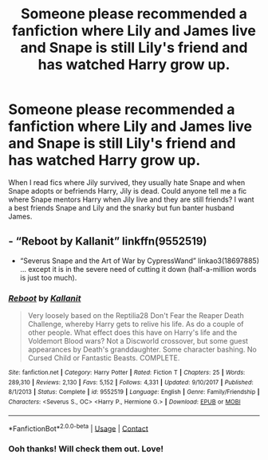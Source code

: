 #+TITLE: Someone please recommended a fanfiction where Lily and James live and Snape is still Lily's friend and has watched Harry grow up.

* Someone please recommended a fanfiction where Lily and James live and Snape is still Lily's friend and has watched Harry grow up.
:PROPERTIES:
:Author: AlastorMooodyRocks
:Score: 3
:DateUnix: 1605757945.0
:DateShort: 2020-Nov-19
:END:
When I read fics where Jily survived, they usually hate Snape and when Snape adopts or befriends Harry, Jily is dead. Could anyone tell me a fic where Snape mentors Harry when Jily live and they are still friends? I want a best friends Snape and Lily and the snarky but fun banter husband James.


** - “Reboot by Kallanit” linkffn(9552519)
- “Severus Snape and the Art of War by CypressWand” linkao3(18697885) ... except it is in the severe need of cutting it down (half-a-million words is just too much).
:PROPERTIES:
:Author: ceplma
:Score: 2
:DateUnix: 1605771696.0
:DateShort: 2020-Nov-19
:END:

*** [[https://www.fanfiction.net/s/9552519/1/][*/Reboot/*]] by [[https://www.fanfiction.net/u/2932352/Kallanit][/Kallanit/]]

#+begin_quote
  Very loosely based on the Reptilia28 Don't Fear the Reaper Death Challenge, whereby Harry gets to relive his life. As do a couple of other people. What effect does this have on Harry's life and the Voldemort Blood wars? Not a Discworld crossover, but some guest appearances by Death's granddaughter. Some character bashing. No Cursed Child or Fantastic Beasts. COMPLETE.
#+end_quote

^{/Site/:} ^{fanfiction.net} ^{*|*} ^{/Category/:} ^{Harry} ^{Potter} ^{*|*} ^{/Rated/:} ^{Fiction} ^{T} ^{*|*} ^{/Chapters/:} ^{25} ^{*|*} ^{/Words/:} ^{289,310} ^{*|*} ^{/Reviews/:} ^{2,130} ^{*|*} ^{/Favs/:} ^{5,152} ^{*|*} ^{/Follows/:} ^{4,331} ^{*|*} ^{/Updated/:} ^{9/10/2017} ^{*|*} ^{/Published/:} ^{8/1/2013} ^{*|*} ^{/Status/:} ^{Complete} ^{*|*} ^{/id/:} ^{9552519} ^{*|*} ^{/Language/:} ^{English} ^{*|*} ^{/Genre/:} ^{Family/Friendship} ^{*|*} ^{/Characters/:} ^{<Severus} ^{S.,} ^{OC>} ^{<Harry} ^{P.,} ^{Hermione} ^{G.>} ^{*|*} ^{/Download/:} ^{[[http://www.ff2ebook.com/old/ffn-bot/index.php?id=9552519&source=ff&filetype=epub][EPUB]]} ^{or} ^{[[http://www.ff2ebook.com/old/ffn-bot/index.php?id=9552519&source=ff&filetype=mobi][MOBI]]}

--------------

*FanfictionBot*^{2.0.0-beta} | [[https://github.com/FanfictionBot/reddit-ffn-bot/wiki/Usage][Usage]] | [[https://www.reddit.com/message/compose?to=tusing][Contact]]
:PROPERTIES:
:Author: FanfictionBot
:Score: 1
:DateUnix: 1605771742.0
:DateShort: 2020-Nov-19
:END:


*** Ooh thanks! Will check them out. Love!
:PROPERTIES:
:Author: AlastorMooodyRocks
:Score: 1
:DateUnix: 1605837439.0
:DateShort: 2020-Nov-20
:END:
